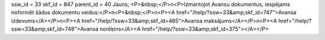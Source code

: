 ssw_id = 33skf_id = 847parent_id = 40Jauns;<P>&nbsp;</P>\n<P>Izmantojot Avansu dokumentus, iespējams noformēt šādus dokumentu veidus:</P>\n<P>&nbsp;</P>\n<P><A href="/help/?ssw=33&amp;skf_id=747">Avansa izdevums</A></P>\n<P><A href="/help/?ssw=33&amp;skf_id=465">Avansa maksājums</A></P>\n<P><A href="/help/?ssw=33&amp;skf_id=748">Avansa norēķins</A><A href="/help/?ssw=33&amp;skf_id=375"></A></P>
